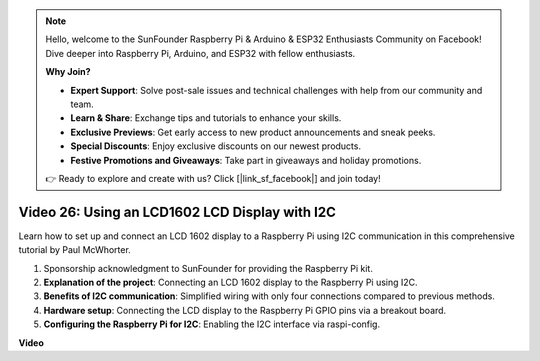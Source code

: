 .. note::

    Hello, welcome to the SunFounder Raspberry Pi & Arduino & ESP32 Enthusiasts Community on Facebook! Dive deeper into Raspberry Pi, Arduino, and ESP32 with fellow enthusiasts.

    **Why Join?**

    - **Expert Support**: Solve post-sale issues and technical challenges with help from our community and team.
    - **Learn & Share**: Exchange tips and tutorials to enhance your skills.
    - **Exclusive Previews**: Get early access to new product announcements and sneak peeks.
    - **Special Discounts**: Enjoy exclusive discounts on our newest products.
    - **Festive Promotions and Giveaways**: Take part in giveaways and holiday promotions.

    👉 Ready to explore and create with us? Click [|link_sf_facebook|] and join today!

Video 26: Using an LCD1602 LCD Display with I2C
=======================================================================================

Learn how to set up and connect an LCD 1602 display to a Raspberry Pi using I2C communication in this comprehensive tutorial by Paul McWhorter.

#. Sponsorship acknowledgment to SunFounder for providing the Raspberry Pi kit.
#. **Explanation of the project**: Connecting an LCD 1602 display to the Raspberry Pi using I2C.
#. **Benefits of I2C communication**: Simplified wiring with only four connections compared to previous methods.
#. **Hardware setup**: Connecting the LCD display to the Raspberry Pi GPIO pins via a breakout board.
#. **Configuring the Raspberry Pi for I2C**: Enabling the I2C interface via raspi-config.


**Video**

.. raw:: html

    <iframe width="700" height="500" src="https://www.youtube.com/embed/AC8zuiIJOtY?si=aCnodz2FHxpWSvVD" title="YouTube video player" frameborder="0" allow="accelerometer; autoplay; clipboard-write; encrypted-media; gyroscope; picture-in-picture; web-share" allowfullscreen></iframe>

